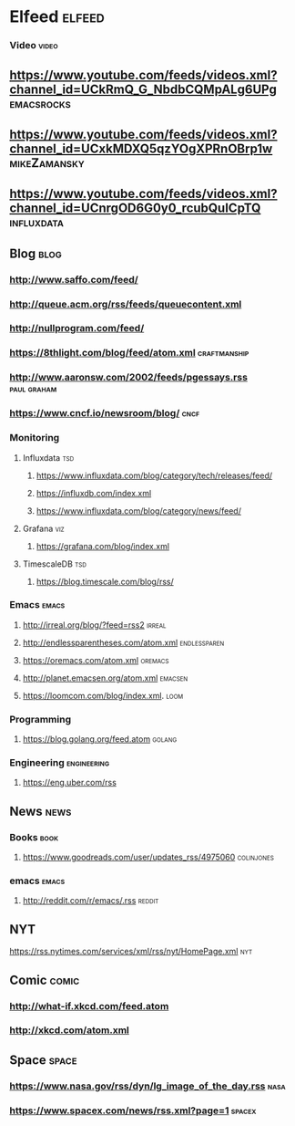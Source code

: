 * Elfeed                                                             :elfeed:
*** Video                                                             :video:

** https://www.youtube.com/feeds/videos.xml?channel_id=UCkRmQ_G_NbdbCQMpALg6UPg :emacsrocks:
** https://www.youtube.com/feeds/videos.xml?channel_id=UCxkMDXQ5qzYOgXPRnOBrp1w :mikeZamansky:
** https://www.youtube.com/feeds/videos.xml?channel_id=UCnrgOD6G0y0_rcubQuICpTQ :influxdata:

** Blog                                                                :blog:

*** http://www.saffo.com/feed/
*** http://queue.acm.org/rss/feeds/queuecontent.xml
*** http://nullprogram.com/feed/
*** https://8thlight.com/blog/feed/atom.xml                    :craftmanship:
*** http://www.aaronsw.com/2002/feeds/pgessays.rss              :paul:graham:
*** https://www.cncf.io/newsroom/blog/                                 :cncf:

*** Monitoring
**** Influxdata                                                  :tsd:

***** https://www.influxdata.com/blog/category/tech/releases/feed/
***** https://influxdb.com/index.xml
***** https://www.influxdata.com/blog/category/news/feed/

**** Grafana                                                        :viz:

***** https://grafana.com/blog/index.xml

**** TimescaleDB                                                :tsd:

***** https://blog.timescale.com/blog/rss/

*** Emacs                                                             :emacs:

**** http://irreal.org/blog/?feed=rss2                               :irreal:
**** http://endlessparentheses.com/atom.xml                    :endlessparen:
**** https://oremacs.com/atom.xml                                   :oremacs:
**** http://planet.emacsen.org/atom.xml                             :emacsen:
**** https://loomcom.com/blog/index.xml.                               :loom:
*** Programming
**** https://blog.golang.org/feed.atom                               :golang:
*** Engineering                                                 :engineering:
**** https://eng.uber.com/rss
** News                                                                :news:

*** Books                                                              :book:

**** https://www.goodreads.com/user/updates_rss/4975060          :colinjones:

*** emacs                                                             :emacs:

**** http://reddit.com/r/emacs/.rss                                  :reddit:

** NYT
**** https://rss.nytimes.com/services/xml/rss/nyt/HomePage.xml          :nyt:

** Comic                                                              :comic:

*** http://what-if.xkcd.com/feed.atom
*** http://xkcd.com/atom.xml

** Space                                                              :space:

*** https://www.nasa.gov/rss/dyn/lg_image_of_the_day.rss               :nasa:
*** https://www.spacex.com/news/rss.xml?page=1                       :spacex:
